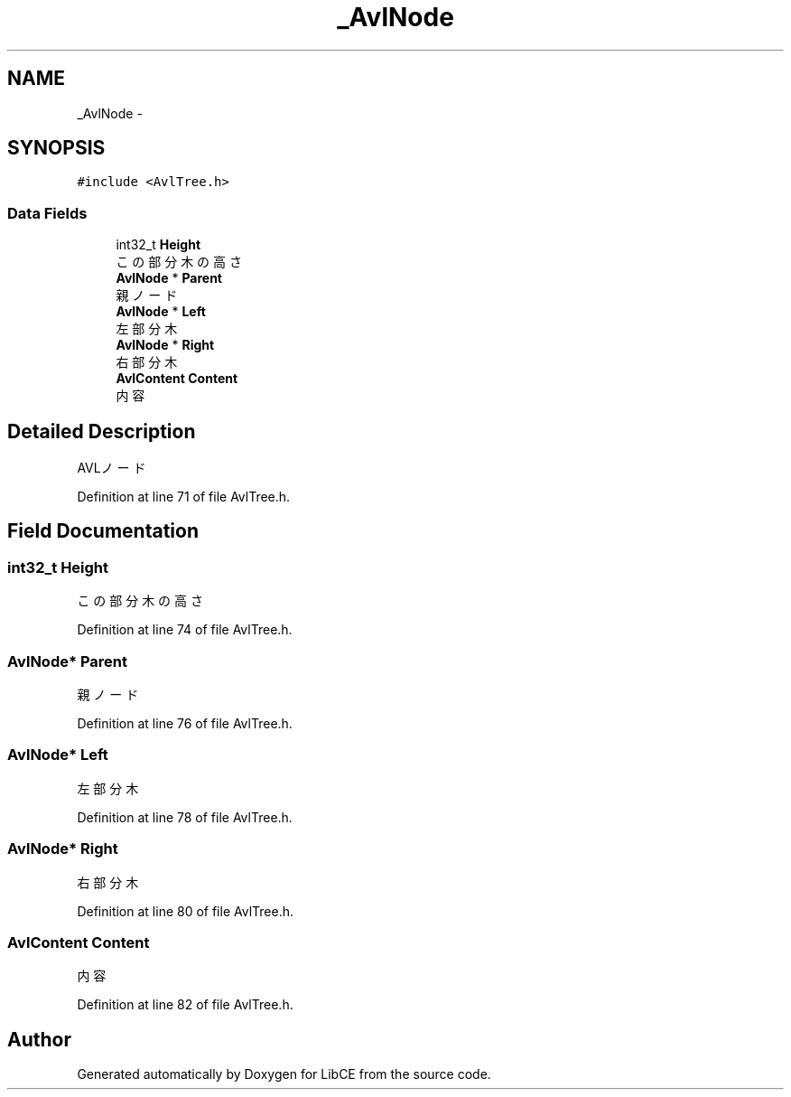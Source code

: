 .TH "_AvlNode" 3 "Thu May 18 2023" "LibCE" \" -*- nroff -*-
.ad l
.nh
.SH NAME
_AvlNode \-  

.SH SYNOPSIS
.br
.PP
.PP
\fC#include <AvlTree\&.h>\fP
.SS "Data Fields"

.in +1c
.ti -1c
.RI "int32_t \fBHeight\fP"
.br
.RI "この部分木の高さ "
.ti -1c
.RI "\fBAvlNode\fP * \fBParent\fP"
.br
.RI "親ノード "
.ti -1c
.RI "\fBAvlNode\fP * \fBLeft\fP"
.br
.RI "左部分木 "
.ti -1c
.RI "\fBAvlNode\fP * \fBRight\fP"
.br
.RI "右部分木 "
.ti -1c
.RI "\fBAvlContent\fP \fBContent\fP"
.br
.RI "内容 "
.in -1c
.SH "Detailed Description"
.PP 


AVLノード
.PP
Definition at line 71 of file AvlTree\&.h\&.
.SH "Field Documentation"
.PP 
.SS "int32_t Height"

.PP
この部分木の高さ 
.PP
Definition at line 74 of file AvlTree\&.h\&.
.SS "\fBAvlNode\fP* Parent"

.PP
親ノード 
.PP
Definition at line 76 of file AvlTree\&.h\&.
.SS "\fBAvlNode\fP* Left"

.PP
左部分木 
.PP
Definition at line 78 of file AvlTree\&.h\&.
.SS "\fBAvlNode\fP* Right"

.PP
右部分木 
.PP
Definition at line 80 of file AvlTree\&.h\&.
.SS "\fBAvlContent\fP Content"

.PP
内容 
.PP
Definition at line 82 of file AvlTree\&.h\&.

.SH "Author"
.PP 
Generated automatically by Doxygen for LibCE from the source code\&.
